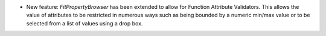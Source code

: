 - New feature: `FitPropertyBrowser` has been extended to allow for Function Attribute Validators.
  This allows the value of attributes to be restricted in numerous ways such as being bounded by a numeric min/max value or to be selected from a list of values using a drop box.